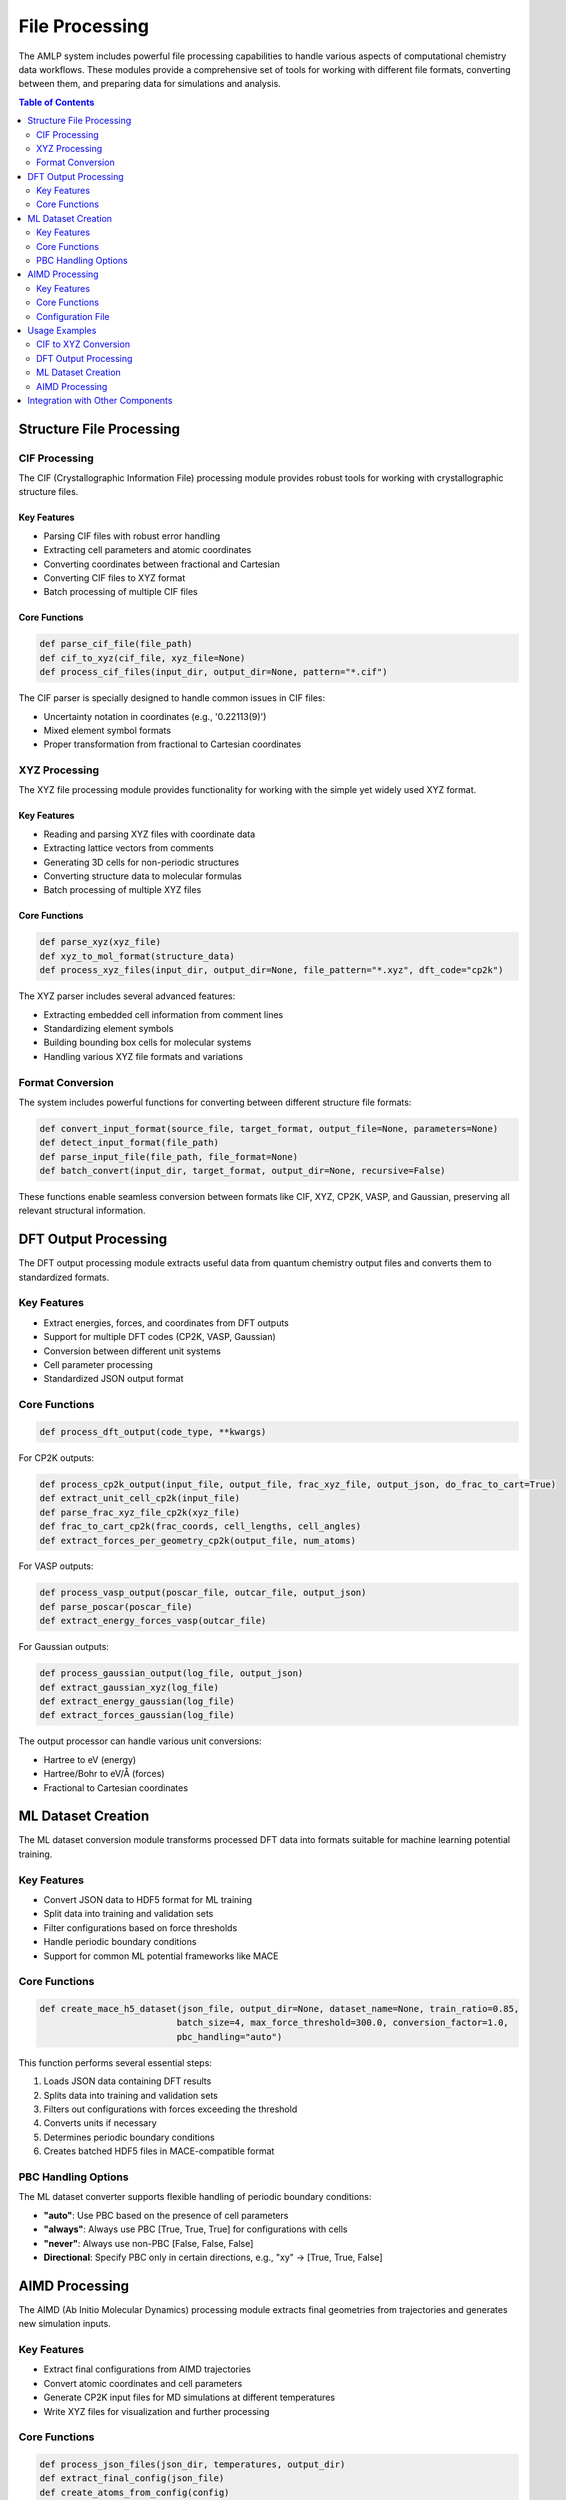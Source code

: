 File Processing
==============

The AMLP system includes powerful file processing capabilities to handle various aspects of computational chemistry data workflows. These modules provide a comprehensive set of tools for working with different file formats, converting between them, and preparing data for simulations and analysis.

.. contents:: Table of Contents
   :local:
   :depth: 2

Structure File Processing
-----------------------

CIF Processing
^^^^^^^^^^^^^

The CIF (Crystallographic Information File) processing module provides robust tools for working with crystallographic structure files.

Key Features
"""""""""""

* Parsing CIF files with robust error handling
* Extracting cell parameters and atomic coordinates
* Converting coordinates between fractional and Cartesian
* Converting CIF files to XYZ format
* Batch processing of multiple CIF files

Core Functions
"""""""""""

.. code-block:: python

   def parse_cif_file(file_path)
   def cif_to_xyz(cif_file, xyz_file=None)
   def process_cif_files(input_dir, output_dir=None, pattern="*.cif")

The CIF parser is specially designed to handle common issues in CIF files:

* Uncertainty notation in coordinates (e.g., '0.22113(9)')
* Mixed element symbol formats
* Proper transformation from fractional to Cartesian coordinates

XYZ Processing
^^^^^^^^^^^^

The XYZ file processing module provides functionality for working with the simple yet widely used XYZ format.

Key Features
"""""""""""

* Reading and parsing XYZ files with coordinate data
* Extracting lattice vectors from comments
* Generating 3D cells for non-periodic structures
* Converting structure data to molecular formulas
* Batch processing of multiple XYZ files

Core Functions
"""""""""""

.. code-block:: python

   def parse_xyz(xyz_file)
   def xyz_to_mol_format(structure_data)
   def process_xyz_files(input_dir, output_dir=None, file_pattern="*.xyz", dft_code="cp2k")

The XYZ parser includes several advanced features:

* Extracting embedded cell information from comment lines
* Standardizing element symbols
* Building bounding box cells for molecular systems
* Handling various XYZ file formats and variations

Format Conversion
^^^^^^^^^^^^^^^^^^^

The system includes powerful functions for converting between different structure file formats:

.. code-block:: python

   def convert_input_format(source_file, target_format, output_file=None, parameters=None)
   def detect_input_format(file_path)
   def parse_input_file(file_path, file_format=None)
   def batch_convert(input_dir, target_format, output_dir=None, recursive=False)

These functions enable seamless conversion between formats like CIF, XYZ, CP2K, VASP, and Gaussian, preserving all relevant structural information.

DFT Output Processing
-------------------

The DFT output processing module extracts useful data from quantum chemistry output files and converts them to standardized formats.

Key Features
^^^^^^^^^^^

* Extract energies, forces, and coordinates from DFT outputs
* Support for multiple DFT codes (CP2K, VASP, Gaussian)
* Conversion between different unit systems
* Cell parameter processing
* Standardized JSON output format

Core Functions
^^^^^^^^^^^

.. code-block:: python

   def process_dft_output(code_type, **kwargs)

For CP2K outputs:

.. code-block:: python

   def process_cp2k_output(input_file, output_file, frac_xyz_file, output_json, do_frac_to_cart=True)
   def extract_unit_cell_cp2k(input_file)
   def parse_frac_xyz_file_cp2k(xyz_file)
   def frac_to_cart_cp2k(frac_coords, cell_lengths, cell_angles)
   def extract_forces_per_geometry_cp2k(output_file, num_atoms)

For VASP outputs:

.. code-block:: python

   def process_vasp_output(poscar_file, outcar_file, output_json)
   def parse_poscar(poscar_file)
   def extract_energy_forces_vasp(outcar_file)

For Gaussian outputs:

.. code-block:: python

   def process_gaussian_output(log_file, output_json)
   def extract_gaussian_xyz(log_file)
   def extract_energy_gaussian(log_file)
   def extract_forces_gaussian(log_file)

The output processor can handle various unit conversions:

* Hartree to eV (energy)
* Hartree/Bohr to eV/Å (forces)
* Fractional to Cartesian coordinates

ML Dataset Creation
-----------------

The ML dataset conversion module transforms processed DFT data into formats suitable for machine learning potential training.

Key Features
^^^^^^^^^^^

* Convert JSON data to HDF5 format for ML training
* Split data into training and validation sets
* Filter configurations based on force thresholds
* Handle periodic boundary conditions
* Support for common ML potential frameworks like MACE

Core Functions
^^^^^^^^^^^

.. code-block:: python

   def create_mace_h5_dataset(json_file, output_dir=None, dataset_name=None, train_ratio=0.85, 
                             batch_size=4, max_force_threshold=300.0, conversion_factor=1.0, 
                             pbc_handling="auto")

This function performs several essential steps:

1. Loads JSON data containing DFT results
2. Splits data into training and validation sets
3. Filters out configurations with forces exceeding the threshold
4. Converts units if necessary
5. Determines periodic boundary conditions
6. Creates batched HDF5 files in MACE-compatible format

PBC Handling Options
^^^^^^^^^^^^^^^^^^

The ML dataset converter supports flexible handling of periodic boundary conditions:

* **"auto"**: Use PBC based on the presence of cell parameters
* **"always"**: Always use PBC [True, True, True] for configurations with cells
* **"never"**: Always use non-PBC [False, False, False]
* **Directional**: Specify PBC only in certain directions, e.g., "xy" → [True, True, False]

AIMD Processing
------------

The AIMD (Ab Initio Molecular Dynamics) processing module extracts final geometries from trajectories and generates new simulation inputs.

Key Features
^^^^^^^^^^^

* Extract final configurations from AIMD trajectories
* Convert atomic coordinates and cell parameters
* Generate CP2K input files for MD simulations at different temperatures
* Write XYZ files for visualization and further processing

Core Functions
^^^^^^^^^^^

.. code-block:: python

   def process_json_files(json_dir, temperatures, output_dir)
   def extract_final_config(json_file)
   def create_atoms_from_config(config)
   def write_xyz_file(atoms, output_path, comment="XYZ from AIMD processing")
   def write_cp2k_aimd_input(atoms, output_path, temperature)

The module can process multiple AIMD trajectories and generate CP2K input files for simulations at different temperatures, making it easy to study temperature-dependent properties of materials.

Configuration File
^^^^^^^^^^^^^^^^

The AIMD processor uses a YAML configuration file with parameters like:

.. code-block:: yaml

   json_dir: "/path/to/json_files"
   output_dir: "/path/to/aimd_outputs"
   melting_point: 300          # in Kelvin (optional)
   temperatures: [175, 200, 225, 250, 300, 350]

Usage Examples
-----------

CIF to XYZ Conversion
^^^^^^^^^^^^^^^^^^^

.. code-block:: python

   from multi_agent_dft.file_processing.cif import cif_to_xyz, process_cif_files
   
   # Convert a single CIF file
   cif_to_xyz("structure.cif", "structure.xyz")
   
   # Process all CIF files in a directory
   xyz_files = process_cif_files("structures/", "converted/")

DFT Output Processing
^^^^^^^^^^^^^^^^^^^

.. code-block:: python

   from multi_agent_dft.file_processing.dft_output_processor import process_dft_output
   
   # Process CP2K output
   process_dft_output(
       code_type="cp2k",
       input_file="input.inp",
       output_file="output.out",
       frac_xyz_file="trajectory.xyz",
       output_json="results.json"
   )
   
   # Process VASP output
   process_dft_output(
       code_type="vasp",
       poscar_file="POSCAR",
       outcar_file="OUTCAR",
       output_json="results.json"
   )

ML Dataset Creation
^^^^^^^^^^^^^^^^^

.. code-block:: python

   from multi_agent_dft.file_processing.ml_dataset_converter import create_mace_h5_dataset
   
   # Create datasets for ML training
   train_h5, valid_h5 = create_mace_h5_dataset(
       json_file="dft_results.json",
       output_dir="ml_data",
       dataset_name="water_system",
       train_ratio=0.8,
       max_force_threshold=200.0,
       pbc_handling="xy"  # 2D periodic system
   )

AIMD Processing
^^^^^^^^^^^^

.. code-block:: python

   from multi_agent_dft.file_processing.aimd_processor import process_json_files
   
   # Process AIMD trajectories and generate CP2K inputs for different temperatures
   process_json_files(
       json_dir="aimd_trajectories/",
       temperatures=[200, 300, 400, 500],
       output_dir="aimd_inputs/"
   )

Integration with Other Components
-------------------------------

The file processing modules integrate seamlessly with other components of the AMLP system:

* **AI-Assisted Research**: Research outputs can guide file processing parameters
* **DFT Input Generation**: Processed structures can be used to generate input files
* **Analysis Pipeline**: Processed outputs can be further analyzed with AMLP-analysis

The modular design ensures that each component can be used independently or as part of a larger workflow, providing flexibility for various research needs.
